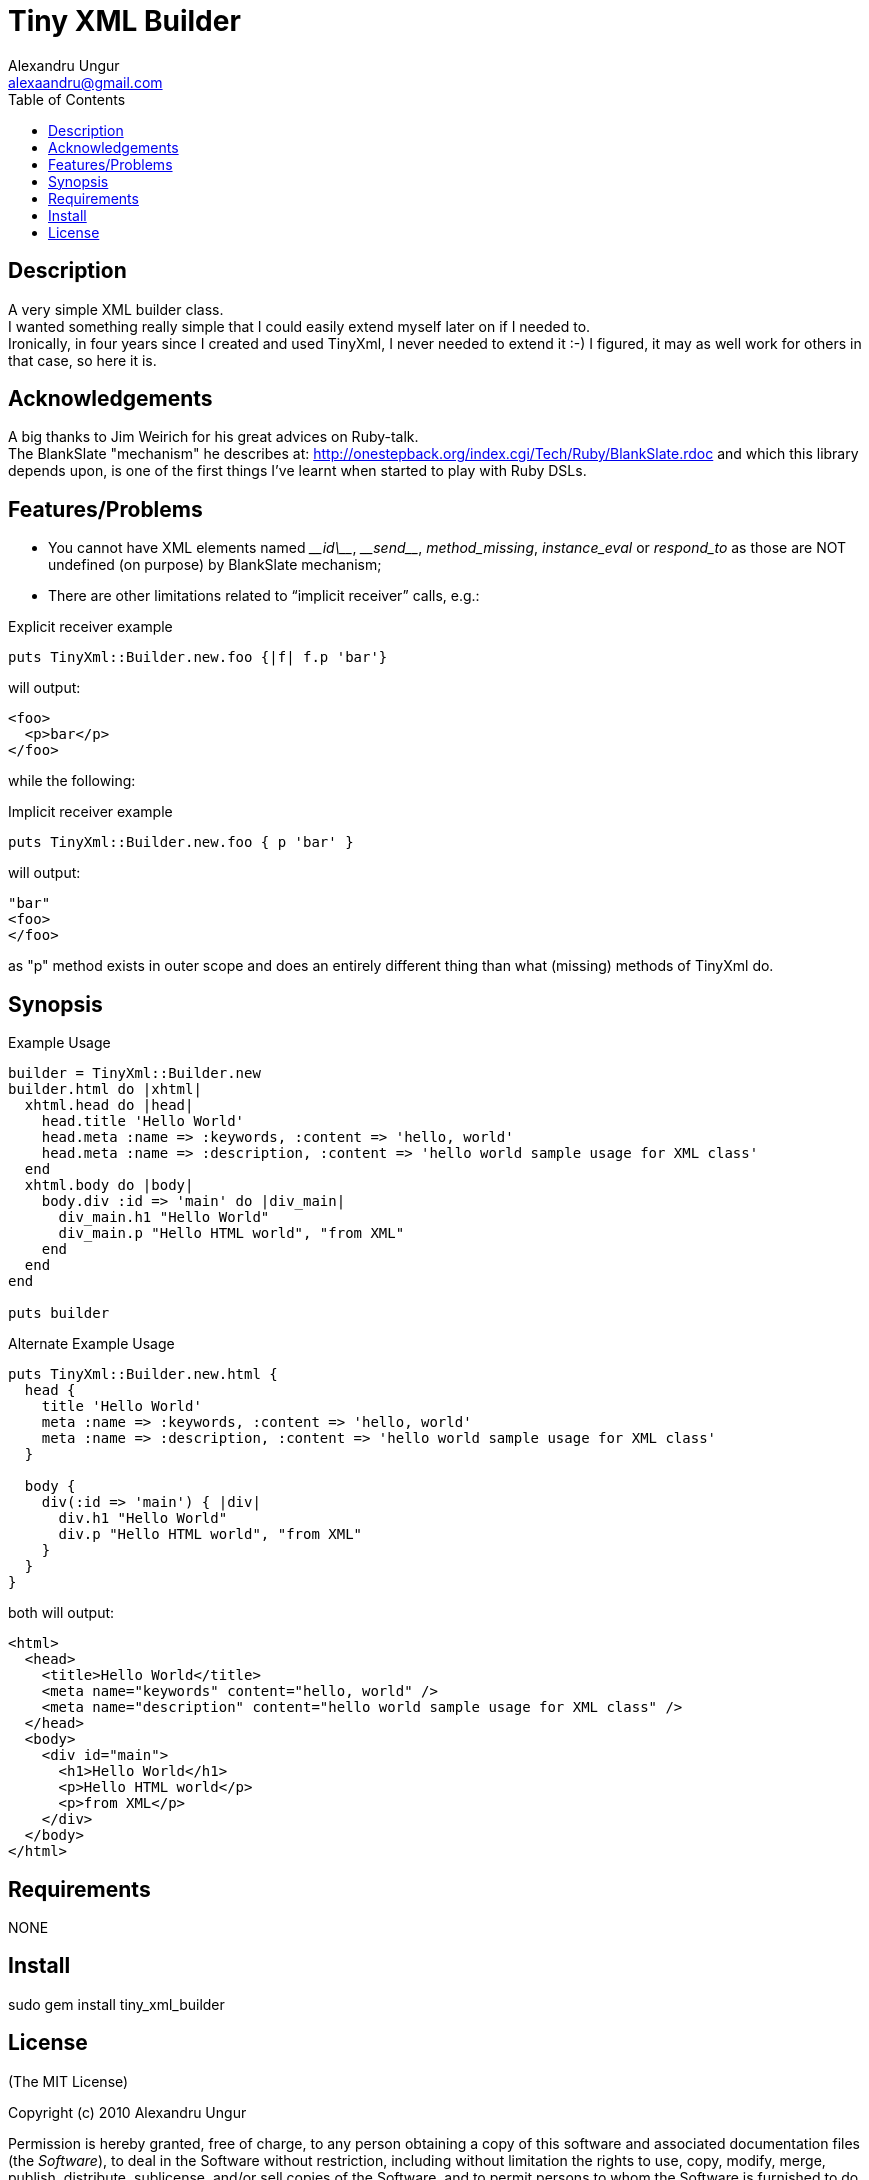 Tiny XML Builder
================
Alexandru Ungur <alexaandru@gmail.com>
:icons:
:toc:
:website: http://github.com/alexaandru/tiny_xml_builder

Description
-----------

A very simple XML builder class. +
I wanted something really simple that I could easily extend myself later on if I needed to. +
Ironically, in four years since I created and used TinyXml, I never needed to extend it :-)
I figured, it may as well work for others in that case, so here it is.

Acknowledgements
----------------

A big thanks to Jim Weirich for his great advices on Ruby-talk. +
The BlankSlate "mechanism" he describes at: http://onestepback.org/index.cgi/Tech/Ruby/BlankSlate.rdoc
and which this library depends upon, is one of the first things I've learnt when started to play with Ruby DSLs.

Features/Problems
-----------------
 - You cannot have XML elements named _\__id\___, _\__send___, _method_missing_, _instance_eval_ or _respond_to_ as those are NOT undefined (on purpose) by BlankSlate mechanism;
 - There are other limitations related to ``implicit receiver'' calls, e.g.:

.Explicit receiver example
---------------------------------------------
puts TinyXml::Builder.new.foo {|f| f.p 'bar'}
---------------------------------------------

will output:

------------
<foo>
  <p>bar</p>
</foo>
------------

while the following:

.Implicit receiver example
-----------------------------------------
puts TinyXml::Builder.new.foo { p 'bar' }
-----------------------------------------

will output:

------
"bar"
<foo>
</foo>
------

as "p" method exists in outer scope and does an entirely different thing than what (missing) methods of TinyXml do.

Synopsis
--------

.Example Usage
-----------------------------------------------------------------------------------------
builder = TinyXml::Builder.new
builder.html do |xhtml|
  xhtml.head do |head|
    head.title 'Hello World'
    head.meta :name => :keywords, :content => 'hello, world' 
    head.meta :name => :description, :content => 'hello world sample usage for XML class'
  end
  xhtml.body do |body|
    body.div :id => 'main' do |div_main|
      div_main.h1 "Hello World"
      div_main.p "Hello HTML world", "from XML"
    end
  end
end

puts builder
-----------------------------------------------------------------------------------------

.Alternate Example Usage
-----------------------------------------------------------------------------------------
puts TinyXml::Builder.new.html {
  head {
    title 'Hello World'
    meta :name => :keywords, :content => 'hello, world' 
    meta :name => :description, :content => 'hello world sample usage for XML class'
  }

  body {
    div(:id => 'main') { |div|
      div.h1 "Hello World"
      div.p "Hello HTML world", "from XML"
    }
  }
}
-----------------------------------------------------------------------------------------

both will output:

-----------------------------------------------------------------------------------------
<html>
  <head>
    <title>Hello World</title>
    <meta name="keywords" content="hello, world" />
    <meta name="description" content="hello world sample usage for XML class" />
  </head>
  <body>
    <div id="main">
      <h1>Hello World</h1>
      <p>Hello HTML world</p>
      <p>from XML</p>
    </div>
  </body>
</html>
-----------------------------------------------------------------------------------------

Requirements
------------

NONE

Install
-------

*********************************
sudo gem install tiny_xml_builder
*********************************

License
-------

(The MIT License)

Copyright (c) 2010 Alexandru Ungur

Permission is hereby granted, free of charge, to any person obtaining
a copy of this software and associated documentation files (the
'Software'), to deal in the Software without restriction, including
without limitation the rights to use, copy, modify, merge, publish,
distribute, sublicense, and/or sell copies of the Software, and to
permit persons to whom the Software is furnished to do so, subject to
the following conditions:

The above copyright notice and this permission notice shall be
included in all copies or substantial portions of the Software.

THE SOFTWARE IS PROVIDED 'AS IS', WITHOUT WARRANTY OF ANY KIND,
EXPRESS OR IMPLIED, INCLUDING BUT NOT LIMITED TO THE WARRANTIES OF
MERCHANTABILITY, FITNESS FOR A PARTICULAR PURPOSE AND NONINFRINGEMENT.
IN NO EVENT SHALL THE AUTHORS OR COPYRIGHT HOLDERS BE LIABLE FOR ANY
CLAIM, DAMAGES OR OTHER LIABILITY, WHETHER IN AN ACTION OF CONTRACT,
TORT OR OTHERWISE, ARISING FROM, OUT OF OR IN CONNECTION WITH THE
SOFTWARE OR THE USE OR OTHER DEALINGS IN THE SOFTWARE.

// vim: set syntax=asciidoc:
